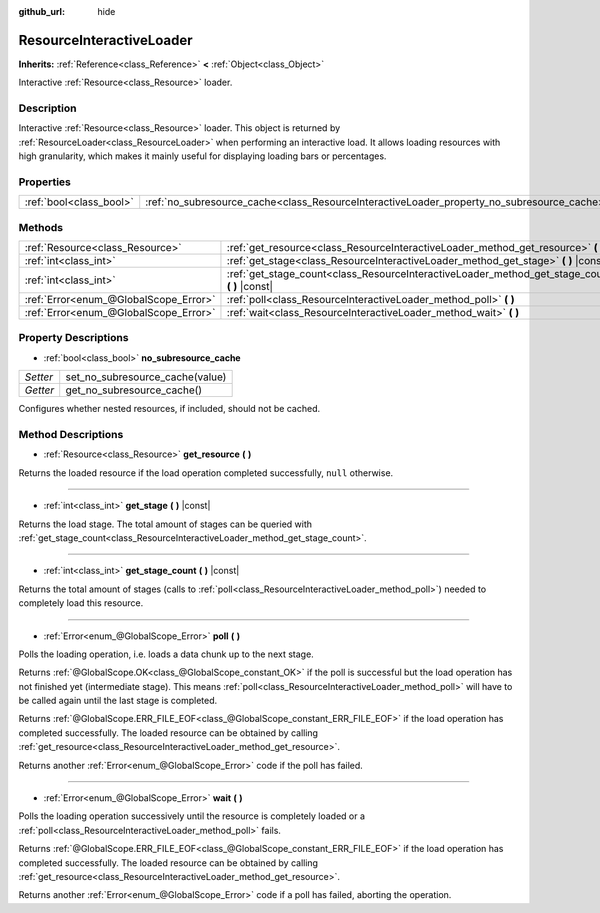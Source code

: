 :github_url: hide

.. DO NOT EDIT THIS FILE!!!
.. Generated automatically from Godot engine sources.
.. Generator: https://github.com/godotengine/godot/tree/3.5/doc/tools/make_rst.py.
.. XML source: https://github.com/godotengine/godot/tree/3.5/doc/classes/ResourceInteractiveLoader.xml.

.. _class_ResourceInteractiveLoader:

ResourceInteractiveLoader
=========================

**Inherits:** :ref:`Reference<class_Reference>` **<** :ref:`Object<class_Object>`

Interactive :ref:`Resource<class_Resource>` loader.

Description
-----------

Interactive :ref:`Resource<class_Resource>` loader. This object is returned by :ref:`ResourceLoader<class_ResourceLoader>` when performing an interactive load. It allows loading resources with high granularity, which makes it mainly useful for displaying loading bars or percentages.

Properties
----------

+-------------------------+--------------------------------------------------------------------------------------------+
| :ref:`bool<class_bool>` | :ref:`no_subresource_cache<class_ResourceInteractiveLoader_property_no_subresource_cache>` |
+-------------------------+--------------------------------------------------------------------------------------------+

Methods
-------

+---------------------------------------+----------------------------------------------------------------------------------------------------+
| :ref:`Resource<class_Resource>`       | :ref:`get_resource<class_ResourceInteractiveLoader_method_get_resource>` **(** **)**               |
+---------------------------------------+----------------------------------------------------------------------------------------------------+
| :ref:`int<class_int>`                 | :ref:`get_stage<class_ResourceInteractiveLoader_method_get_stage>` **(** **)** |const|             |
+---------------------------------------+----------------------------------------------------------------------------------------------------+
| :ref:`int<class_int>`                 | :ref:`get_stage_count<class_ResourceInteractiveLoader_method_get_stage_count>` **(** **)** |const| |
+---------------------------------------+----------------------------------------------------------------------------------------------------+
| :ref:`Error<enum_@GlobalScope_Error>` | :ref:`poll<class_ResourceInteractiveLoader_method_poll>` **(** **)**                               |
+---------------------------------------+----------------------------------------------------------------------------------------------------+
| :ref:`Error<enum_@GlobalScope_Error>` | :ref:`wait<class_ResourceInteractiveLoader_method_wait>` **(** **)**                               |
+---------------------------------------+----------------------------------------------------------------------------------------------------+

Property Descriptions
---------------------

.. _class_ResourceInteractiveLoader_property_no_subresource_cache:

- :ref:`bool<class_bool>` **no_subresource_cache**

+----------+---------------------------------+
| *Setter* | set_no_subresource_cache(value) |
+----------+---------------------------------+
| *Getter* | get_no_subresource_cache()      |
+----------+---------------------------------+

Configures whether nested resources, if included, should not be cached.

Method Descriptions
-------------------

.. _class_ResourceInteractiveLoader_method_get_resource:

- :ref:`Resource<class_Resource>` **get_resource** **(** **)**

Returns the loaded resource if the load operation completed successfully, ``null`` otherwise.

----

.. _class_ResourceInteractiveLoader_method_get_stage:

- :ref:`int<class_int>` **get_stage** **(** **)** |const|

Returns the load stage. The total amount of stages can be queried with :ref:`get_stage_count<class_ResourceInteractiveLoader_method_get_stage_count>`.

----

.. _class_ResourceInteractiveLoader_method_get_stage_count:

- :ref:`int<class_int>` **get_stage_count** **(** **)** |const|

Returns the total amount of stages (calls to :ref:`poll<class_ResourceInteractiveLoader_method_poll>`) needed to completely load this resource.

----

.. _class_ResourceInteractiveLoader_method_poll:

- :ref:`Error<enum_@GlobalScope_Error>` **poll** **(** **)**

Polls the loading operation, i.e. loads a data chunk up to the next stage.

Returns :ref:`@GlobalScope.OK<class_@GlobalScope_constant_OK>` if the poll is successful but the load operation has not finished yet (intermediate stage). This means :ref:`poll<class_ResourceInteractiveLoader_method_poll>` will have to be called again until the last stage is completed.

Returns :ref:`@GlobalScope.ERR_FILE_EOF<class_@GlobalScope_constant_ERR_FILE_EOF>` if the load operation has completed successfully. The loaded resource can be obtained by calling :ref:`get_resource<class_ResourceInteractiveLoader_method_get_resource>`.

Returns another :ref:`Error<enum_@GlobalScope_Error>` code if the poll has failed.

----

.. _class_ResourceInteractiveLoader_method_wait:

- :ref:`Error<enum_@GlobalScope_Error>` **wait** **(** **)**

Polls the loading operation successively until the resource is completely loaded or a :ref:`poll<class_ResourceInteractiveLoader_method_poll>` fails.

Returns :ref:`@GlobalScope.ERR_FILE_EOF<class_@GlobalScope_constant_ERR_FILE_EOF>` if the load operation has completed successfully. The loaded resource can be obtained by calling :ref:`get_resource<class_ResourceInteractiveLoader_method_get_resource>`.

Returns another :ref:`Error<enum_@GlobalScope_Error>` code if a poll has failed, aborting the operation.

.. |virtual| replace:: :abbr:`virtual (This method should typically be overridden by the user to have any effect.)`
.. |const| replace:: :abbr:`const (This method has no side effects. It doesn't modify any of the instance's member variables.)`
.. |vararg| replace:: :abbr:`vararg (This method accepts any number of arguments after the ones described here.)`
